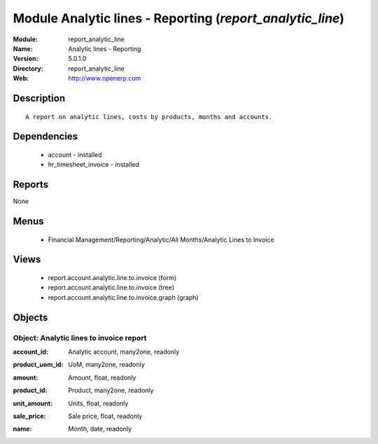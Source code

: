 
Module Analytic lines - Reporting (*report_analytic_line*)
==========================================================
:Module: report_analytic_line
:Name: Analytic lines - Reporting
:Version: 5.0.1.0
:Directory: report_analytic_line
:Web: http://www.openerp.com

Description
-----------

::

  A report on analytic lines, costs by products, months and accounts.

Dependencies
------------

 * account - installed
 * hr_timesheet_invoice - installed

Reports
-------

None


Menus
-------

 * Financial Management/Reporting/Analytic/All Months/Analytic Lines to Invoice

Views
-----

 * report.account.analytic.line.to.invoice (form)
 * report.account.analytic.line.to.invoice (tree)
 * report.account.analytic.line.to.invoice.graph (graph)


Objects
-------

Object: Analytic lines to invoice report
########################################

.. index::
  single: Analytic lines to invoice report object
.. 


:account_id: Analytic account, many2one, readonly



.. index::
  single: account_id field
.. 




:product_uom_id: UoM, many2one, readonly



.. index::
  single: product_uom_id field
.. 




:amount: Amount, float, readonly



.. index::
  single: amount field
.. 




:product_id: Product, many2one, readonly



.. index::
  single: product_id field
.. 




:unit_amount: Units, float, readonly



.. index::
  single: unit_amount field
.. 




:sale_price: Sale price, float, readonly



.. index::
  single: sale_price field
.. 




:name: Month, date, readonly



.. index::
  single: name field
.. 

